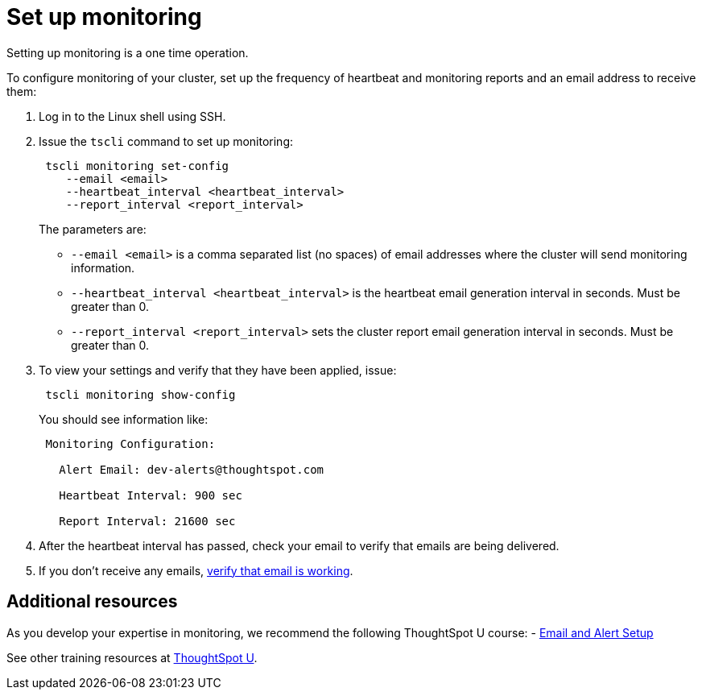 = Set up monitoring
:linkattrs:

Setting up monitoring is a one time operation.

To configure monitoring of your cluster, set up the frequency of heartbeat and monitoring reports and an email address to receive them:

. Log in to the Linux shell using SSH.
. Issue the `tscli` command to set up monitoring:
+
----
 tscli monitoring set-config
    --email <email>
    --heartbeat_interval <heartbeat_interval>
    --report_interval <report_interval>
----
+
The parameters are:

 ** `--email <email>` is a comma separated list (no spaces) of email addresses where the cluster will send monitoring information.
 ** `--heartbeat_interval <heartbeat_interval>` is the heartbeat email generation interval in seconds.
Must be greater than 0.
 ** `--report_interval <report_interval>` sets the cluster report email generation interval in seconds.
Must be greater than 0.

. To view your settings and verify that they have been applied, issue:
+
----
 tscli monitoring show-config
----
+
You should see information like:
+
----
 Monitoring Configuration:

   Alert Email: dev-alerts@thoughtspot.com

   Heartbeat Interval: 900 sec

   Report Interval: 21600 sec
----

. After the heartbeat interval has passed, check your email to verify that emails are being delivered.
. If you don't receive any emails, xref:set-up-relay-host.adoc#verify-email[verify that email is working].

== Additional resources

As you develop your expertise in monitoring, we recommend the following ThoughtSpot U course:
- https://training.thoughtspot.com/emails-alerts[Email and Alert Setup]

See other training resources at https://training.thoughtspot.com[ThoughtSpot U].
